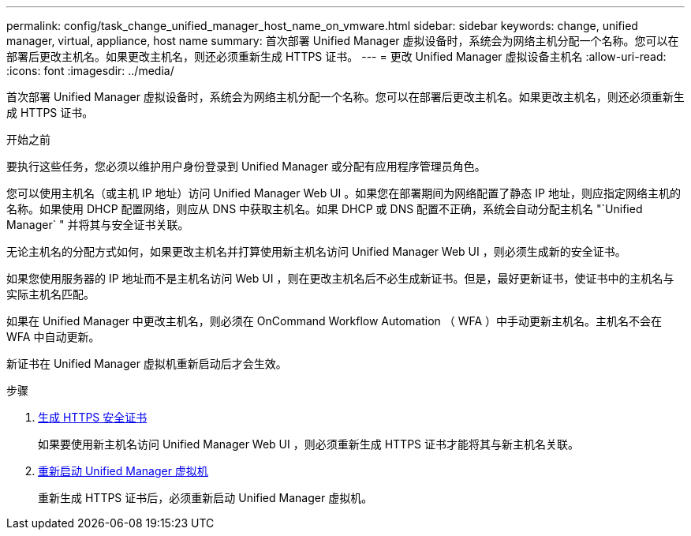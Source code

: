 ---
permalink: config/task_change_unified_manager_host_name_on_vmware.html 
sidebar: sidebar 
keywords: change, unified manager, virtual, appliance, host name 
summary: 首次部署 Unified Manager 虚拟设备时，系统会为网络主机分配一个名称。您可以在部署后更改主机名。如果更改主机名，则还必须重新生成 HTTPS 证书。 
---
= 更改 Unified Manager 虚拟设备主机名
:allow-uri-read: 
:icons: font
:imagesdir: ../media/


[role="lead"]
首次部署 Unified Manager 虚拟设备时，系统会为网络主机分配一个名称。您可以在部署后更改主机名。如果更改主机名，则还必须重新生成 HTTPS 证书。

.开始之前
要执行这些任务，您必须以维护用户身份登录到 Unified Manager 或分配有应用程序管理员角色。

您可以使用主机名（或主机 IP 地址）访问 Unified Manager Web UI 。如果您在部署期间为网络配置了静态 IP 地址，则应指定网络主机的名称。如果使用 DHCP 配置网络，则应从 DNS 中获取主机名。如果 DHCP 或 DNS 配置不正确，系统会自动分配主机名 "`Unified Manager` " 并将其与安全证书关联。

无论主机名的分配方式如何，如果更改主机名并打算使用新主机名访问 Unified Manager Web UI ，则必须生成新的安全证书。

如果您使用服务器的 IP 地址而不是主机名访问 Web UI ，则在更改主机名后不必生成新证书。但是，最好更新证书，使证书中的主机名与实际主机名匹配。

如果在 Unified Manager 中更改主机名，则必须在 OnCommand Workflow Automation （ WFA ）中手动更新主机名。主机名不会在 WFA 中自动更新。

新证书在 Unified Manager 虚拟机重新启动后才会生效。

.步骤
. xref:task_generate_an_https_security_certificate_ocf.adoc[生成 HTTPS 安全证书]
+
如果要使用新主机名访问 Unified Manager Web UI ，则必须重新生成 HTTPS 证书才能将其与新主机名关联。

. xref:task_restart_unified_manager_virtual_machine.adoc[重新启动 Unified Manager 虚拟机]
+
重新生成 HTTPS 证书后，必须重新启动 Unified Manager 虚拟机。


